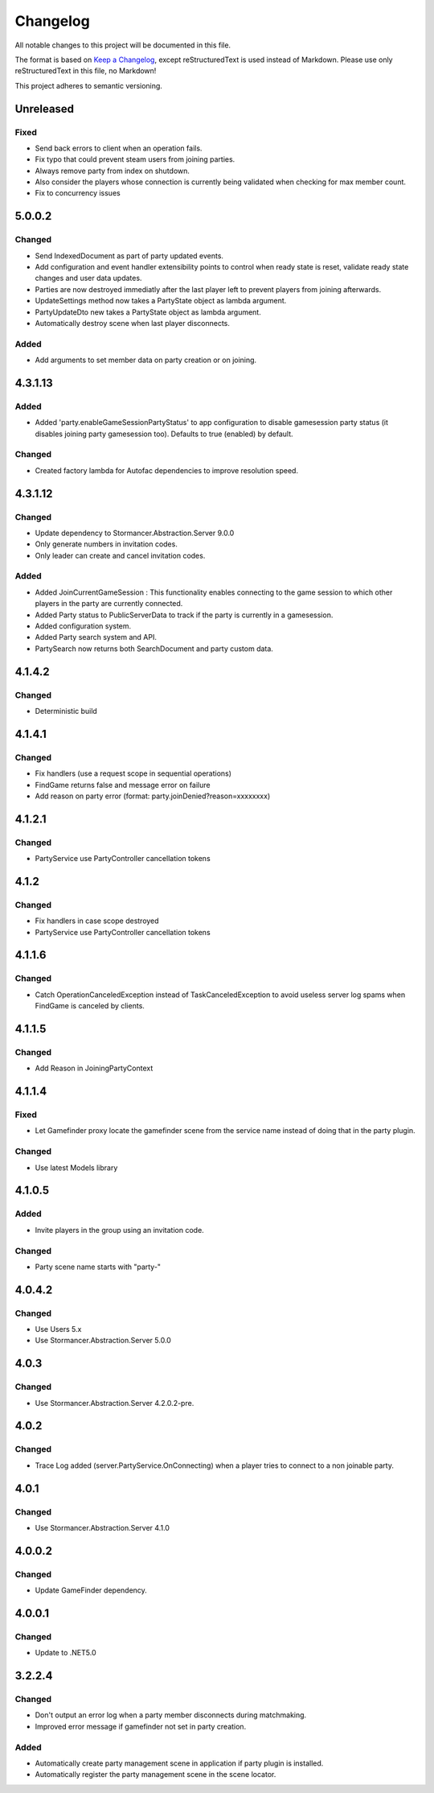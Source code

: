 ﻿=========
Changelog
=========

All notable changes to this project will be documented in this file.

The format is based on `Keep a Changelog <https://keepachangelog.com/en/1.0.0/>`_, except reStructuredText is used instead of Markdown.
Please use only reStructuredText in this file, no Markdown!

This project adheres to semantic versioning.

Unreleased
----------
Fixed
*****
- Send back errors to  client when an operation fails.
- Fix typo that could prevent steam users from joining parties.
- Always remove party from index on shutdown.
- Also consider the players whose connection is currently being validated when checking for max member count.
- Fix to concurrency issues

5.0.0.2
-------
Changed
*******
- Send IndexedDocument as part of party updated events.
- Add configuration and event handler extensibility points to control when ready state is reset, validate ready state changes and user data updates.
- Parties are now destroyed immediatly after the last player left to prevent players from joining afterwards.
- UpdateSettings method now takes a PartyState object as lambda argument.
- PartyUpdateDto new takes a PartyState object as lambda argument.
- Automatically destroy scene when last player disconnects.

Added
*****
- Add arguments to set member data on party creation or on joining.


4.3.1.13
--------
Added
*****
- Added 'party.enableGameSessionPartyStatus' to app configuration to disable gamesession party status (it disables joining party gamesession too). Defaults to true (enabled) by default.
Changed
*******
- Created factory lambda for Autofac dependencies to improve resolution speed.

4.3.1.12
----------
Changed
*******
- Update dependency to Stormancer.Abstraction.Server 9.0.0
- Only generate numbers in invitation codes.
- Only leader can create and cancel invitation codes.
Added
*****
- Added JoinCurrentGameSession : This functionality enables connecting to the game session to which other players in the party are currently connected.
- Added Party status to PublicServerData to track if the party is currently in a gamesession.
- Added configuration system.
- Added Party search system and API.
- PartySearch now returns both SearchDocument and party custom data.

4.1.4.2
-------
Changed
*******
- Deterministic build

4.1.4.1
-------
Changed
*******
- Fix handlers (use a request scope in sequential operations)
- FindGame returns false and message error on failure
- Add reason on party error (format: party.joinDenied?reason=xxxxxxxx)

4.1.2.1
-------
Changed
*******
- PartyService use PartyController cancellation tokens

4.1.2
-----
Changed
*******
- Fix handlers in case scope destroyed
- PartyService use PartyController cancellation tokens

4.1.1.6
-------
Changed
*******
- Catch OperationCanceledException instead of TaskCanceledException to avoid useless server log spams when FindGame is canceled by clients.

4.1.1.5
-------
Changed
*******
- Add Reason in JoiningPartyContext

4.1.1.4
-------
Fixed
*****
- Let Gamefinder proxy locate the gamefinder scene from the service name instead of doing that in the party plugin.

Changed
*******
- Use latest Models library

4.1.0.5
-------
Added
*****
- Invite players in the group using an invitation code.
Changed
*******
- Party scene name starts with "party-"

4.0.4.2
-------
Changed
*******
- Use Users 5.x
- Use Stormancer.Abstraction.Server 5.0.0

4.0.3
-----
Changed
*******
- Use Stormancer.Abstraction.Server 4.2.0.2-pre.
4.0.2
-----
Changed
*******
- Trace Log added (server.PartyService.OnConnecting) when a player tries to connect to a non joinable party.

4.0.1
-----
Changed
*******
- Use Stormancer.Abstraction.Server 4.1.0

4.0.0.2
-------
Changed
*******
- Update GameFinder dependency.

4.0.0.1
----------
Changed
*******
- Update to .NET5.0

3.2.2.4
-------
Changed
*******
- Don't output an error log when a party member disconnects during matchmaking.
- Improved error message if gamefinder not set in party creation.
Added
*****
- Automatically create party management scene in application if party plugin is installed.
- Automatically register the party management scene in the scene locator.

